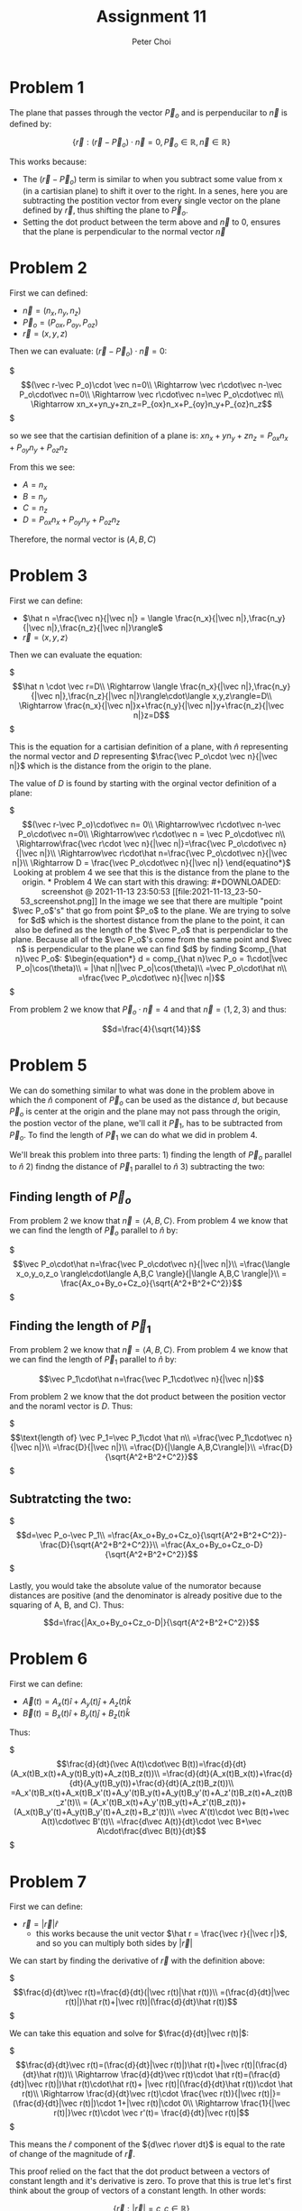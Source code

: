 #+TITLE: Assignment 11
#+AUTHOR: Peter Choi

* Problem 1
The plane that passes through the vector $\vec P_o$ and is perpenducilar to $\vec n$ is defined by:

$$\{\vec r: (\vec r -\vec P_o)\cdot \vec n = 0,\vec P_o\in\mathbb{R},\vec n\in\mathbb{R}\}$$

This works because:
- The $(\vec r-\vec P_o)$ term is similar to when you subtract some value from x (in a cartisian plane) to shift it over to the right. In a senes, here you are subtracting the postition vector from every single vector on the plane defined by $\vec r$, thus shifting the plane to $\vec P_o$.
- Setting the dot product between the term above and $\vec n$ to 0, ensures that the plane is perpendicular to the normal vector $\vec n$

* Problem 2
First we can defined:
 - $\vec n = (n_x,n_y,n_z)$
 - $\vec P_o=(P_{ox}, P_{oy}, P_{oz})$
 - $\vec r = (x,y,z)$

Then we can evaluate: $(\vec r-\vec P_o)\cdot \vec n=0$:

$\begin{equation*}
  (\vec r-\vec P_o)\cdot \vec n=0\\
  \Rightarrow \vec r\cdot\vec n-\vec P_o\cdot\vec n=0\\
  \Rightarrow \vec r\cdot\vec n=\vec P_o\cdot\vec n\\
  \Rightarrow xn_x+yn_y+zn_z=P_{ox}n_x+P_{oy}n_y+P_{oz}n_z
  \end{equation*}$

so we see that the cartisian definition of a plane is: $xn_x+yn_y+zn_z=P_{ox}n_x+P_{oy}n_y+P_{oz}n_z$

From this we see:
- $A=n_x$
- $B=n_y$
- $C=n_z$
- $D=P_{ox}n_x+P_{oy}n_y+P_{oz}n_z$

Therefore, the normal vector is $(A,B,C)$

* Problem 3
First we can define:
- $\hat n =\frac{\vec n}{|\vec n|} = \langle \frac{n_x}{|\vec n|},\frac{n_y}{|\vec n|},\frac{n_z}{|\vec n|}\rangle$
- $\vec r = \langle x,y,z\rangle$

Then we can evaluate the equation:

$\begin{equation*}
\hat n \cdot \vec r=D\\
\Rightarrow \langle \frac{n_x}{|\vec n|},\frac{n_y}{|\vec n|},\frac{n_z}{|\vec n|}\rangle\cdot\langle x,y,z\rangle=D\\
\Rightarrow \frac{n_x}{|\vec n|}x+\frac{n_y}{|\vec n|}y+\frac{n_z}{|\vec n|}z=D
\end{equation*}$

This is the equation for a cartisian definition of a plane, with $\hat n$ representing the normal vector and $D$ representing $\frac{\vec P_o\cdot \vec n}{|\vec n|}$ which is the distance from the origin to the plane.

The value of $D$ is found by starting with the orginal vector definition of a plane:

$\begin{equation*}
(\vec r-\vec P_o)\cdot\vec n= 0\\
\Rightarrow\vec r\cdot\vec n-\vec P_o\cdot\vec n=0\\
\Rightarrow\vec r\cdot\vec n = \vec P_o\cdot\vec n\\
\Rightarrow\frac{\vec r\cdot \vec n}{|\vec n|}=\frac{\vec P_o\cdot\vec n}{|\vec n|}\\
\Rightarrow\vec r\cdot\hat n=\frac{\vec P_o\cdot\vec n}{|\vec n|}\\
\Rightarrow D = \frac{\vec P_o\cdot\vec n}{|\vec n|}
\end{equatino*}$

Looking at problem 4 we see that this is the distance from the plane to the origin.

* Problem 4
We can start with this drawing:

#+DOWNLOADED: screenshot @ 2021-11-13 23:50:53
[[file:2021-11-13_23-50-53_screenshot.png]]

In the image we see that there are multiple "point $\vec P_o$'s" that go from point $P_o$ to the plane. We are trying to solve for $d$ which is the shortest distance from the plane to the point, it can also be defined as the length of the $\vec P_o$ that is perpendiclar to the plane. Because all of the $\vec P_o$'s come from the same point and $\vec n$ is perpendicular to the plane we can find $d$ by finding $comp_{\hat n}\vec P_o$:

$\begin{equation*}
d = comp_{\hat n}\vec P_o = 1\cdot|\vec P_o|\cos(\theta)\\
= |\hat n||\vec P_o|\cos(\theta)\\
=\vec P_o\cdot\hat n\\
=\frac{\vec P_o\cdot\vec n}{|\vec n|}
\end{equation*}$

From problem 2 we know that $\vec P_o\cdot \vec n=4$ and that $\vec n=\langle 1,2,3\rangle$ and thus:

$$d=\frac{4}{\sqrt{14}}$$

* Problem 5
We can do something similar to what was done in the problem above in which the $\hat n$ component of $\vec P_o$ can be used as the distance $d$, but because $\vec P_o$ is center at the origin and the plane may not pass through the origin, the postion vector of the plane, we'll call it $\vec P_1$, has to be subtracted from $\vec P_o$. To find the length of $\vec P_1$ we can do what we did in problem 4.

We'll break this problem into three parts: 1) finding the length of $\vec P_o$ parallel to $\hat n$ 2) findng the distance of $\vec P_1$ parallel to $\hat n$ 3) subtracting the two:

** Finding length of $\vec P_o$
From problem 2 we know that $\vec n=\langle A, B, C\rangle$. From problem 4 we know that we can find the length of $\vec P_o$ parallel to $\hat n$ by:

$\begin{equation*}
\vec P_o\cdot\hat n=\frac{\vec P_o\cdot\vec n}{|\vec n|}\\
=\frac{\langle x_o,y_o,z_o \rangle\cdot\langle A,B,C \rangle}{|\langle A,B,C \rangle|}\\
= \frac{Ax_o+By_o+Cz_o}{\sqrt{A^2+B^2+C^2}}
\end{equation*}$

** Finding the length of $\vec P_1$

From problem 2 we know that $\vec n=\langle A, B, C\rangle$. From problem 4 we know that we can find the length of $\vec P_1$ parallel to $\hat n$ by:

$$\vec P_1\cdot\hat n=\frac{\vec P_1\cdot\vec n}{|\vec n|}$$

From problem 2 we know that the dot product between the position vector and the noraml vector is $D$. Thus:

$\begin{equation*}
\text{length of} \vec P_1=\vec P_1\cdot \hat n\\
=\frac{\vec P_1\cdot\vec n}{|\vec n|}\\
=\frac{D}{|\vec n|}\\
=\frac{D}{|\langle A,B,C\rangle|}\\
=\frac{D}{\sqrt{A^2+B^2+C^2}}
\end{equation*}$

** Subtratcting the two:

$\begin{equation*}
d=\vec P_o-\vec P_1\\
=\frac{Ax_o+By_o+Cz_o}{\sqrt{A^2+B^2+C^2}}-\frac{D}{\sqrt{A^2+B^2+C^2}}\\
=\frac{Ax_o+By_o+Cz_o-D}{\sqrt{A^2+B^2+C^2}}
\end{equation*}$

Lastly, you would take the absolute value of the numorator because distances are positive (and the denominator is already positive due to the squaring of A, B, and C). Thus:

$$d=\frac{|Ax_o+By_o+Cz_o-D|}{\sqrt{A^2+B^2+C^2}}$$

* Problem 6
First we can define:
- $\vec A(t)=A_x(t)\hat i+A_y(t)\hat j+A_z(t)\hat k$
- $\vec B(t)=B_x(t)\hat i+B_y(t)\hat j+B_z(t)\hat k$

Thus:

$\begin{equation*}
\frac{d}{dt}(\vec A(t)\cdot\vec B(t))=\frac{d}{dt}(A_x(t)B_x(t)+A_y(t)B_y(t)+A_z(t)B_z(t))\\
=\frac{d}{dt}(A_x(t)B_x(t))+\frac{d}{dt}(A_y(t)B_y(t))+\frac{d}{dt}(A_z(t)B_z(t))\\
=A_x'(t)B_x(t)+A_x(t)B_x'(t)+A_y'(t)B_y(t)+A_y(t)B_y'(t)+A_z'(t)B_z(t)+A_z(t)B_z'(t)\\
= (A_x'(t)B_x(t)+A_y'(t)B_y(t)+A_z'(t)B_z(t))+(A_x(t)B_y'(t)+A_y(t)B_y'(t)+A_z(t)+B_z'(t))\\
=\vec A'(t)\cdot \vec B(t)+\vec A(t)\cdot\vec B'(t)\\
=\frac{d\vec A(t)}{dt}\cdot \vec B+\vec A\cdot\frac{d\vec B(t)}{dt}
\end{equation*}$

* Problem 7
First we can define:
- $\vec r=|\vec r|\hat r$
  - this works because the unit vector $\hat r = \frac{\vec r}{|\vec r|}$, and so you can multiply both sides by $|\vec r|$

We can start by finding the derivative of $\vec r$ with the definition above:

$\begin{equation*}
\frac{d}{dt}\vec r(t)=\frac{d}{dt}(|\vec r(t)|\hat r(t))\\
=(\frac{d}{dt}|\vec r(t)|)\hat r(t)+|\vec r(t)|(\frac{d}{dt}\hat r(t))
\end{equation*}$


We can take this equation and solve for $\frac{d}{dt}|\vec r(t)|$:

$\begin{equation*}
\frac{d}{dt}\vec r(t)=(\frac{d}{dt}|\vec r(t)|)\hat r(t)+|\vec r(t)|(\frac{d}{dt}\hat r(t))\\
\Rightarrow \frac{d}{dt}\vec r(t)\cdot \hat r(t)=(\frac{d}{dt}|\vec r(t)|)\hat r(t)\cdot\hat r(t)+ |\vec r(t)|(\frac{d}{dt}\hat r(t))\cdot \hat r(t)\\
\Rightarrow \frac{d}{dt}\vec r(t)\cdot \frac{\vec r(t)}{|\vec r(t)|}=(\frac{d}{dt}|\vec r(t)|)\cdot 1+|\vec r(t)|\cdot 0\\
\Rightarrow  \frac{1}{|\vec r(t)|}\vec r(t)\cdot \vec r'(t)= \frac{d}{dt}|\vec r(t)|
\end{equation*}$


This means the $\hat r$ component of the ${d\vec r\over dt}$ is equal to the rate of change of the magnitude of $\vec r$.

This proof relied on the fact that the dot product between a vectors of constant length and it's derivative is zero. To prove that this is true let's first think about the group of vectors of a constant length. In other words:

$$\{\vec r: |\vec r|=c,c\in\mathbb{R}\}$$

This group of vectors would form a sphere. Now we can think about the definition of an derivative:

$$\frac{d}{dt}\vec r(t)=\lim_{\Delta t\rightarrow 0}\frac{\Delta\vec r(t)}{\Delta t}=\lim_{\Delta t\rightarrow 0}\frac{\vec r(t+\Delta t)-\vec r(t)}{\Delta t}$$


Because $\vec r(t)$ is of constant length we know that and value of $\vec r(t)$ will be on the circle, and any vector that has its tip on the sphere will be perpendicular to a plane tangent to the sphere (the tangent plane).

We also know that $\Delta\vec r(t)$ is the vector between the two tips of $\vec r(t+\Delta t)$ and $\vec r(t)$ (due to the definition of vector subtraction).

Now, let's say that $\vec r(t)$ is perpendicular to plane A. As $\Delta t$ approches zero, $\vec r(t+\Delta t)$ will become closer and closer to becoming the same as $\vec r(t)$. Thus, $\Delta \vec r(t)$ will get closer and closer to being on plane A, which is perpendicular to $\vec r(t)$, yielding a dot product of zero.

This proof also relied on the fact that the product rule still holds between a vector function and a scalar function. Here is why that is true:

$\begin{equation*}
\frac{d}{dt}(f(t)\cdot\vec r(t))=\frac{d}{dt}(f(t)\cdot r_x(t),f(t)\cdot r_y(t),f(t)\cdot r_x(t))\\
=(f(t)r'_x(t)+f'(t)r_x(t),f(t)r'_y(t)+f'(t)r_y(t),f(t)r'_z(t)+f'(t)r_z(t))\\
=(f(t)r'_x(t),f(t)r'_y(t),f(t)r'_z(t))+(f'(t)r_x(t),f'(t)r_y(t),f'(t)r_z(t))\\
=f(t)(r'_x(t),r'_y(t),r'_z(t))+f'(t)(r_x(t),r_y(t),r_z(t))\\
=f(t)\frac{d\vec r(t)}{dt}+\frac{df(t)}{dt}\vec r(t)
\end{equation*}$

Note: for this problem, I got Albert's help with the initial proof. The proof that the dot product between a vector of constant length and its derivative was gotten from in class. 

* Problem 8
If we start with the vector equation for a 3D line we get:

$$(x,y,z)=(x_o,y_o,z_o)+t(a,b,c)=(x_o+ta,y_o+tb,z_o+tc)$$

Where $(x_o,y_o,z_o)$ is the position vector of the line (the line passes through this point), and $(a,b,c)$ is the direction in which the line is traveling.

We can take the x, y and z components of the vector form and convert them into the parametric form of the equation of a 3D line:

$\begin{equation*}
(x,y,z)=(x_o+ta,y_o+tb,z_o+tc)\\
\Rightarrow x=x_o+ta\\
\Rightarrow y=y_o+tb\\
\Rightarrow z=z_o+tc
\end{equation*}$

Lastly, we can solve each of the parameterized components for t and set them equal to each other to get the symmetric form:

$\begin{equation*}
\Rightarrow t=\frac{x-x_o}{a}\\
\Rightarrow t=\frac{y-y_o}{b}\\
\Rightarrow t=\frac{z-z_o}{c}\\
\Rightarrow \frac{x-x_o}{a}=\frac{y-y_o}{b}=\frac{z-z_o}{c}
\end{equation*}$

With this in mind we can look at the given symmetric equation:

$\begin{equation*}
\frac{x-2}{2}=\frac{y-1}{3}=2-z\\
\Rightarrow \frac{x-2}{2}=\frac{y-1}{3}=\frac{z-2}{-1}
\end{equation*}$

From this we see that the position vector is $(2,1,2)$ and the direction of the line is the same direction as  $(2,3,-1)$

Similar to finding the distance between the plane and the origin we will need the normal vector. The dot product between the normal vector and the vector that describes the directing of the line must equal zero thus:

$\begin{equation*}
\vec n\cdot\vec d_o=0\\
(n_x,n_y,n_z)\cdot(2,3,-1)=0\\
2n_x+3n_y-n_z=0\\
2n_x+3n_y=n_z
\end{equation*}$

There are many was that two vectors can be perpendicular, but in this case the normal vector also has to pass through a poin on the line described above. Thus:

$\begin{equation*}
2(2+2t)+3(1+3t)=2-t\\
\Rightarrow 4+4t+3+9t=2-t\\
\Rightarrow 14t=-5\\
\Rightarrow t = -\frac{5}{14}\\
\Rightarrow (n_x,n_y,n_z)=(2-{10\over14},1-{15\over14},2+{5\over14})=({18\over14},{-1\over14},{33\over14})
\end{equation*}$


Because we only need the unit vector of the normal vector (see problem 4), we can redefine it with nicer numbers by multiplying it by a constant (nicer numbers but direction is maintained):

$$\vec n=(18,-1,33)$$

Therefore:

$\begin{equation*}
d=\frac{\vec P_o\cdot\vec n}{|\vec n|}\\
=\frac{36-1+66}{\sqrt{18^2+(-1)^2+33^2}}\\
=\frac{101}{\sqrt{1414}}
\end{equation*}$

Note: for this problem I used this source to see what the different forms of the equation for a 3D line: but I proved that the vector form equaled the symmetric form myself: https://math.stackexchange.com/questions/404440/what-is-the-equation-for-a-3d-line. 

* Problem 9
First we can rewrite the two equations of the plane as:
1) $Ax+By+Cz=D_1$
2) $A_x+B_y+C_z=D2$

Then we can find the distance between the origin and the first plane using the equation from problem 4:

We know that the normal vector is $(A,B,C)$ and that the dot product between the normal vector and the position vector is $D_1$. Therefore:

$\begin{equation*}
d_1=\vec P_1\cdot \hat n_1\\
=\frac{\vec P_1\cdot\vec n_1}{|\vec n_1|}\\
=\frac{D_1}{|(A,B,C)|}\\
=\frac{D_1}{|A\hat i+B\hat j+C\hat k|}
\end{equation*}$

Next we can find the distance between the origin and the second plane using the equation from problem 4:

We know that the normal vector is $(A,B,C)$ and that the dot product between the normal vector and the position vector is $D_2$. Therefore:

$\begin{equation*}
d_2=\vec P_2\cdot \hat n_2\\
=\frac{\vec P_2\cdot\vec n_2}{|\vec n_2|}\\
=\frac{D_2}{|(A,B,C)|}\\
=\frac{D_2}{|A\hat i+B\hat j+C\hat k|}
\end{equation*}$

Lastly, because the tow planes have the same normal vector, they are parallel. This means we can find the distance between the two planes by subtracting the distances between each plane and the origin:

We have to take the absolute value because distance cannot be negative: 

$\begin{equation*}
d = |d_1-d_2|\\
=|\frac{D_1}{|A\hat i+B\hat j+C\hat k|}-\frac{D_2}{|A\hat i+B\hat j+C\hat k|}|\\
=\frac{|D_1-D_2|}{|A\hat i+B\hat j+C\hat k|}
\end{equation*}$
